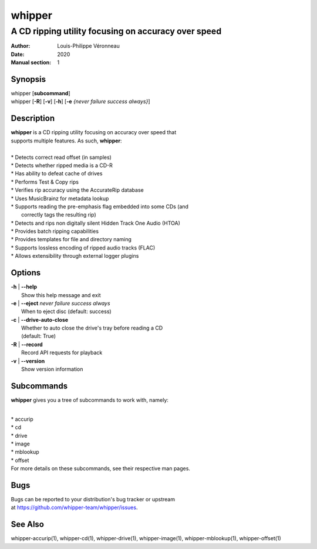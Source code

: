 =======
whipper
=======

----------------------------------------------------
A CD ripping utility focusing on accuracy over speed
----------------------------------------------------

:Author: Louis-Philippe Véronneau
:Date: 2020
:Manual section: 1

Synopsis
========

| whipper [**subcommand**]
| whipper [**-R**] [**-v**] [**-h**] [**-e** *{never failure success always}*]

Description
===========

| **whipper** is a CD ripping utility focusing on accuracy over speed that
| supports multiple features. As such, **whipper**:

|

| * Detects correct read offset (in samples)
| * Detects whether ripped media is a CD-R
| * Has ability to defeat cache of drives
| * Performs Test & Copy rips
| * Verifies rip accuracy using the AccurateRip database
| * Uses MusicBrainz for metadata lookup
| * Supports reading the pre-emphasis flag embedded into some CDs (and
|   correctly tags the resulting rip)
| * Detects and rips non digitally silent Hidden Track One Audio (HTOA)
| * Provides batch ripping capabilities
| * Provides templates for file and directory naming
| * Supports lossless encoding of ripped audio tracks (FLAC)
| * Allows extensibility through external logger plugins

Options
=======

| **-h** | **--help**
|     Show this help message and exit

| **-e** | **--eject**  *never failure success always*
|     When to eject disc (default: success)

| **-c** | **--drive-auto-close**
|     Whether to auto close the drive's tray before reading a CD
|     (default: True)

| **-R** | **--record**
|     Record API requests for playback

| **-v** | **--version**
|     Show version information

Subcommands
===========

**whipper** gives you a tree of subcommands to work with, namely:

|

| * accurip
| * cd
| * drive
| * image
| * mblookup
| * offset

| For more details on these subcommands, see their respective man pages.

Bugs
====

| Bugs can be reported to your distribution's bug tracker or upstream
| at https://github.com/whipper-team/whipper/issues.

See Also
========

whipper-accurip(1), whipper-cd(1), whipper-drive(1), whipper-image(1),
whipper-mblookup(1), whipper-offset(1)
